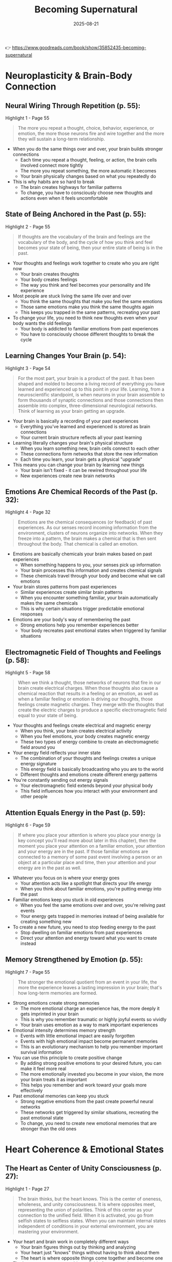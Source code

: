 :PROPERTIES:
:ID:       9728230F-926D-40E2-B3F4-692D5AC22CBA
:END:
#+title: Becoming Supernatural
#+filetags: :spirituality:book:
#+date: 2025-08-21

👉 https://www.goodreads.com/book/show/35852435-becoming-supernatural

* Neuroplasticity & Brain-Body Connection
** Neural Wiring Through Repetition (p. 55):
#+begin_details
#+begin_summary
Highlight 1 - Page 55
#+end_summary
#+begin_quote
The more you repeat a thought, choice, behavior, experience, or emotion, the more those
neurons fire and wire together and the more they will sustain a long-term relationship.
#+end_quote
#+end_details
- When you do the same things over and over, your brain builds stronger connections
  - Each time you repeat a thought, feeling, or action, the brain cells involved connect more tightly
  - The more you repeat something, the more automatic it becomes
  - Your brain physically changes based on what you repeatedly do
- This is why habits are so hard to break
  - The brain creates highways for familiar patterns
  - To change, you have to consciously choose new thoughts and actions even when it feels uncomfortable

** State of Being Anchored in the Past (p. 55):
#+begin_details
#+begin_summary
Highlight 2 - Page 55
#+end_summary
#+begin_quote
If thoughts are the vocabulary of the brain and feelings are the vocabulary of the body,
and the cycle of how you think and feel becomes your state of being, then your entire
state of being is in the past.
#+end_quote
#+end_details
- Your thoughts and feelings work together to create who you are right now
  - Your brain creates thoughts
  - Your body creates feelings
  - The way you think and feel becomes your personality and life experience
- Most people are stuck living the same life over and over
  - You think the same thoughts that make you feel the same emotions
  - Those same emotions make you think the same thoughts again
  - This keeps you trapped in the same patterns, recreating your past
- To change your life, you need to think new thoughts even when your body wants the old feelings
  - Your body is addicted to familiar emotions from past experiences
  - You have to consciously choose different thoughts to break the cycle

** Learning Changes Your Brain (p. 54):
#+begin_details
#+begin_summary
Highlight 3 - Page 54
#+end_summary
#+begin_quote
For the most part, your brain is a product of the past. It has been shaped and molded to
become a living record of everything you have learned and experienced up to this point in
your life. Learning, from a neuroscientific standpoint, is when neurons in your brain
assemble to form thousands of synaptic connections and those connections then assemble
into complex, three-dimensional neurological networks. Think of learning as your brain
getting an upgrade.
#+end_quote
#+end_details
- Your brain is basically a recording of your past experiences
  - Everything you've learned and experienced is stored as brain connections
  - Your current brain structure reflects all your past learning
- Learning literally changes your brain's physical structure
  - When you learn something new, brain cells connect to each other
  - These connections form networks that store the new information
  - Each time you learn, your brain gets a physical "upgrade"
- This means you can change your brain by learning new things
  - Your brain isn't fixed - it can be rewired throughout your life
  - New experiences create new brain networks

** Emotions Are Chemical Records of the Past (p. 32):
#+begin_details
#+begin_summary
Highlight 4 - Page 32
#+end_summary
#+begin_quote
Emotions are the chemical consequences (or feedback) of past experiences. As our senses
record incoming information from the environment, clusters of neurons organize into
networks. When they freeze into a pattern, the brain makes a chemical that is then sent
throughout the body. That chemical is called an emotion.
#+end_quote
#+end_details
- Emotions are basically chemicals your brain makes based on past experiences
  - When something happens to you, your senses pick up information
  - Your brain processes this information and creates chemical signals
  - These chemicals travel through your body and become what we call emotions
- Your brain stores patterns from past experiences
  - Similar experiences create similar brain patterns
  - When you encounter something familiar, your brain automatically makes the same
    chemicals
  - This is why certain situations trigger predictable emotional responses
- Emotions are your body's way of remembering the past
  - Strong emotions help you remember experiences better
  - Your body recreates past emotional states when triggered by familiar situations

** Electromagnetic Field of Thoughts and Feelings (p. 58):
#+begin_details
#+begin_summary
Highlight 5 - Page 58
#+end_summary
#+begin_quote
When we think a thought, those networks of neurons that fire in our brain create
electrical charges. When those thoughts also cause a chemical reaction that results in a
feeling or an emotion, as well as when a familiar feeling or emotion is driving our
thoughts, those feelings create magnetic charges. They merge with the thoughts that create
the electric charges to produce a specific electromagnetic field equal to your state of
being.
#+end_quote
#+end_details
- Your thoughts and feelings create electrical and magnetic energy
  - When you think, your brain creates electrical activity
  - When you feel emotions, your body creates magnetic energy
  - These two types of energy combine to create an electromagnetic field around you
- Your energy field reflects your inner state
  - The combination of your thoughts and feelings creates a unique energy signature
  - This energy field is basically broadcasting who you are to the world
  - Different thoughts and emotions create different energy patterns
- You're constantly sending out energy signals
  - Your electromagnetic field extends beyond your physical body
  - This field influences how you interact with your environment and other people

** Attention Equals Energy in the Past (p. 59):
#+begin_details
#+begin_summary
Highlight 6 - Page 59
#+end_summary
#+begin_quote
If where you place your attention is where you place your energy (a key concept you'll
read more about later in this chapter), then the moment you place your attention on a
familiar emotion, your attention and your energy are in the past. If those familiar
emotions are connected to a memory of some past event involving a person or an object at a
particular place and time, then your attention and your energy are in the past as well.
#+end_quote
#+end_details
- Whatever you focus on is where your energy goes
  - Your attention acts like a spotlight that directs your life energy
  - When you think about familiar emotions, you're putting energy into the past
- Familiar emotions keep you stuck in old experiences
  - When you feel the same emotions over and over, you're reliving past events
  - Your energy gets trapped in memories instead of being available for creating something
    new
- To create a new future, you need to stop feeding energy to the past
  - Stop dwelling on familiar emotions from past experiences
  - Direct your attention and energy toward what you want to create instead

** Memory Strengthened by Emotion (p. 55):
#+begin_details
#+begin_summary
Highlight 7 - Page 55
#+end_summary
#+begin_quote
The stronger the emotional quotient from an event in your life, the more the experience
leaves a lasting impression in your brain; that's how long-term memories are formed.
#+end_quote
#+end_details
- Strong emotions create strong memories
  - The more emotional charge an experience has, the more deeply it gets imprinted in your
    brain
  - This is why you remember traumatic or highly joyful events so vividly
  - Your brain uses emotion as a way to mark important experiences
- Emotional intensity determines memory strength
  - Events with little emotional impact are easily forgotten
  - Events with high emotional impact become permanent memories
  - This is an evolutionary mechanism to help you remember important survival information
- You can use this principle to create positive change
  - By adding strong positive emotions to your desired future, you can make it feel more
    real
  - The more emotionally invested you become in your vision, the more your brain treats it
    as important
  - This helps you remember and work toward your goals more effectively
- Past emotional memories can keep you stuck
  - Strong negative emotions from the past create powerful neural networks
  - These networks get triggered by similar situations, recreating the past emotional
    state
  - To change, you need to create new emotional memories that are stronger than the old
    ones
* Heart Coherence & Emotional States

** The Heart as Center of Unity Consciousness (p. 27):
#+begin_details
#+begin_summary
Highlight 1 - Page 27
#+end_summary
#+begin_quote
The brain thinks, but the heart knows. This is the center of oneness, wholeness, and unity consciousness. It is where opposites meet, representing the union of polarities. Think of this center as your connection to the unified field. When it is activated, you go from selfish states to selfless states. When you can maintain internal states independent of conditions in your external environment, you are mastering your environment.
#+end_quote
#+end_details
- Your heart and brain work in completely different ways
  - Your brain figures things out by thinking and analyzing
  - Your heart just "knows" things without having to think about them
  - The heart is where opposite things come together and become one
- The heart connects you to a bigger field of energy and consciousness
  - When your heart is activated, you stop being selfish and start caring about others
  - It's like tuning into a radio station that connects you to everything
- When you can feel good inside no matter what's happening outside, you become powerful
  - Most people let outside events control how they feel inside
  - But if you can keep your heart open and feel good regardless of circumstances, you master your environment
  - This takes practice but gives you real freedom

** The Heart as Bridge Between Worlds (p. 149):
#+begin_details
#+begin_summary
Highlight 2 - Page 149
#+end_summary
#+begin_quote
The heart, located right behind the breastbone, is the body's fourth energy center. It is our bridge to greater levels of awareness and energy, as well as the center where our divinity begins. The heart is the intersection of our lower three energy centers (associated with our earthly body) and our upper three energy centers (associated with our higher self).
#+end_quote
#+end_details
- The heart is like a bridge in your energy system
  - It sits in the middle of your seven energy centers
  - Below the heart are three centers connected to your physical, earthly needs
  - Above the heart are three centers connected to your spiritual, higher self
- The heart connects your human side with your divine side
  - It's where your everyday personality meets your soul
  - This is why heart-centered emotions feel so powerful and transformative
- When your heart center is activated, you can access higher levels of consciousness
  - The heart acts as a gateway to expanded awareness
  - It allows you to tap into energy and information beyond the physical world

** Heart Intelligence vs Brain Thinking (p. 149):
#+begin_details
#+begin_summary
Highlight 3 - Page 149
#+end_summary
#+begin_quote
The flow of awareness and insight that we experience once the mind and emotions are brought into balance and coherence through a self-initiated process. This form of intelligence is experienced as direct, intuitive knowing that manifests in thought and emotions that are beneficial for ourselves and others.
#+end_quote
#+end_details
- Heart intelligence is different from regular thinking
  - It happens when your mind and emotions work together in harmony
  - You have to consciously create this balanced state - it doesn't happen automatically
- Heart intelligence gives you direct knowing without having to figure things out
  - You just "know" things without having to think through all the details
  - This knowing comes as insights that help both you and other people
- This type of intelligence creates thoughts and feelings that are helpful and positive
  - Unlike regular thinking which can be negative or self-centered
  - Heart intelligence naturally leads to beneficial outcomes for everyone involved

** The Heart Beats Independently (p. 152):
#+begin_details
#+begin_summary
Highlight 4 - Page 152
#+end_summary
#+begin_quote
While this is partly true, the heart is an autorhythmic organ, which means the heartbeat is self-initiated from within the heart, not from the brain. For example, it's a known fact that in all kinds of species the heart can be removed from the body and placed in a salt solution called Ringer's solution, where it will continue to beat for extended periods of time—independent of any neurological connection to the brain.
#+end_quote
#+end_details
- Your heart doesn't need your brain to tell it to beat
  - The heart has its own internal rhythm that starts from within the heart itself
  - This is different from most organs that need signals from the brain to function
- Scientists can prove the heart's independence
  - If you remove a heart from the body and put it in a special salt solution, it keeps beating
  - This shows the heart has its own intelligence and doesn't depend on brain signals
- The heart developed before the brain in human development
  - In a growing baby, the heart starts beating before the brain even forms
  - This suggests the heart has a primary role in organizing life energy

** Heart Rate Variability Reveals Emotions (p. 153):
#+begin_details
#+begin_summary
Highlight 5 - Page 153
#+end_summary
#+begin_quote
Today, with about 75 percent accuracy, science can predict what someone is feeling just by looking at the beat-to-beat activity of the heart using heart rate variability analysis.
#+end_quote
#+end_details
- Scientists can tell how you're feeling by measuring your heartbeat patterns
  - They don't just look at how fast your heart beats, but at the tiny changes between each beat
  - These patterns are like a code that reveals your emotional state
- Your heart rhythm reflects your emotions with 75% accuracy
  - Different emotions create different heart rhythm patterns
  - Stress creates chaotic, irregular patterns
  - Positive emotions create smooth, coherent patterns
- This proves your heart and emotions are directly connected
  - Your emotional state immediately shows up in your heart rhythm
  - The heart is constantly communicating your emotional state to the rest of your body

** Elevated Emotions Create Coherent Heart Patterns (p. 154):
#+begin_details
#+begin_summary
Highlight 6 - Page 154
#+end_summary
#+begin_quote
During the 1990s, researchers at HMI discovered that when people focused on their hearts and evoked elevated emotions such as appreciation, joy, gratitude, and compassion, those feelings could be observed as coherent patterns in the heart's rhythms. The opposite was true of stressful feelings, which caused the heart rhythms to be incoherent and to appear jagged and irregular.
#+end_quote
#+end_details
- When you feel positive emotions, your heart rhythm becomes smooth and organized
  - Emotions like gratitude, joy, and compassion create regular, coherent heart patterns
  - You have to intentionally focus on your heart and generate these feelings
- Negative emotions make your heart rhythm chaotic and messy
  - Stress, anger, and frustration create irregular, jagged heart patterns
  - These patterns look completely different from positive emotional states
- You can see the difference in heart rhythm patterns on monitoring equipment
  - Positive emotions create beautiful, wave-like patterns
  - Negative emotions create erratic, unpredictable patterns
  - This gives us scientific proof of how emotions affect our physiology

** Sustaining Elevated Emotions Changes Gene Expression (p. 164):
#+begin_details
#+begin_summary
Highlight 7 - Page 164
#+end_summary
#+begin_quote
If you sustain these elevated emotions on a daily basis, eventually your body, in its innate intelligence, begins to make relative genetic changes in the way I described earlier. That's because the body believes that the emotion you are embracing is coming from an experience in your environment.
#+end_quote
#+end_details
- When you feel good emotions every day, your body starts changing your genes
  - Your body thinks these good feelings are coming from real positive experiences
  - It begins to change which genes are turned on or off to match these feelings
- Your body can't tell the difference between a real experience and an imagined one
  - If you consistently feel gratitude, your body thinks good things are happening to you
  - It starts making genetic changes as if you're actually living in a better environment
- Daily practice of positive emotions creates lasting biological changes
  - You don't need external circumstances to change first
  - By changing your internal emotional state, you change your biology
  - This can improve your health and well-being from the inside out

** Heart as Instrument of Perception (p. 166):
#+begin_details
#+begin_summary
Highlight 8 - Page 166
#+end_summary
#+begin_quote
The brain may think, but when you turn your heart into an instrument of perception, it knows.
#+end_quote
#+end_details
- Your brain and heart work in completely different ways
  - The brain processes information by thinking, analyzing, and figuring things out
  - The heart can directly perceive or "know" things without having to think about them
- You can train your heart to become a sensing device
  - Instead of just pumping blood, your heart can become a tool for gaining insight
  - When you focus on your heart, it can pick up information that your brain might miss
- Heart-based knowing is different from brain-based thinking
  - Brain thinking is slow, step-by-step, and analytical
  - Heart knowing is instant, direct, and intuitive
  - Both are valuable, but heart knowing gives you access to deeper wisdom
* Energy Centers & Breathing Techniques

** Moving Energy from Body to Brain (p. 26):
#+begin_details
#+begin_summary
Highlight 1 - Page 26
#+end_summary
#+begin_quote
It is this process—related to living in survival mode—that causes most of the creative energy to be rooted in the body. Therefore, we must have a way to pull that energy out of the body and deliver it back to the brain, where it will be available for a higher purpose than mere survival.
#+end_quote
#+end_details
- When you're in survival mode, your creative energy gets stuck in your body
  - Your body uses this energy to deal with stress, problems, and basic survival needs
  - This leaves less energy available for creativity, healing, and growth
- You need to move this energy from your body back up to your brain
  - The brain needs energy to create new ideas and possibilities
  - When energy is trapped in the body dealing with survival, you can't access higher potentials
- Moving energy upward allows you to use it for higher purposes
  - Instead of just surviving, you can use your energy for creativity and transformation
  - This shift from survival mode to creative mode is essential for personal growth

** Breath Technique for Moving Energy (p. 124):
#+begin_details
#+begin_summary
Highlight 2 - Page 124
#+end_summary
#+begin_quote
The breath does just that—it gives us a way to pull the mind out of the body and to move
all that stored energy from the first three centers up the spine to the brain, restoring
the electromagnetic field surrounding the body.
#+end_quote
#+end_details
- Breathing is a tool for moving energy through your body
  - Special breathing techniques can pull your awareness out of your body
  - The breath helps move energy from your lower energy centers up to your brain
- Energy gets stored in your lower three energy centers
  - These centers are related to survival, sexuality, and personal power
  - Often energy gets stuck there when dealing with stress and daily problems
- Moving energy upward restores your energy field
  - When energy flows freely up your spine, it strengthens the electromagnetic field
    around your body
  - This helps you feel more energized and connected to higher consciousness

** Muscle Contractions Move Spinal Fluid (p. 125):
#+begin_details
#+begin_summary
Highlight 3 - Page 125
#+end_summary
#+begin_quote
So think about what would happen if you contracted the intrinsic muscles of your perineum (your pelvic floor, the same muscles you use for intercourse and elimination) and you locked them down, and then while they were locked down, you next contracted the muscles of your lower abdomen, locking those muscles down, and then you did the same with the muscles of your upper abdomen. If you kept squeezing and contracting those muscles in your first three energy centers by contracting your core muscles, that fluid in your central nervous system would move up.
#+end_quote
#+end_details
- You can use muscle contractions to move spinal fluid upward
  - Start by contracting your pelvic floor muscles (the ones you use for bathroom functions)
  - Then contract your lower belly muscles while keeping the pelvic floor tight
  - Finally contract your upper belly muscles while keeping everything below locked
- This creates pressure that pushes spinal fluid up your spine
  - The spinal fluid carries nutrients and energy to your brain
  - By contracting these core muscles in sequence, you pump this fluid upward
- This technique helps move energy from your lower centers to your brain
  - It's like squeezing a tube of toothpaste from the bottom to push the contents up
  - This physical action supports the energetic movement you're trying to create

** Natural Breathing Pumps Spinal Fluid (p. 125):
#+begin_details
#+begin_summary
Highlight 4 - Page 125
#+end_summary
#+begin_quote
Every time you inhale, that sacrum bone flexes back slightly, and every time you exhale it flexes forward just a little bit. This is an extremely subtle movement—too subtle for you to notice, even if you try. But it happens. And at the same time you inhale, the sutures of your skull (the joints between the individual plates of your skull, which fit together like pieces of a puzzle and give the skull a degree of flexibility) open up just slightly, and as you exhale, they close back up.
#+end_quote
#+end_details
- Your body naturally pumps spinal fluid just by breathing normally
  - When you breathe in, the bone at the base of your spine (sacrum) moves slightly backward
  - When you breathe out, it moves slightly forward
  - This movement is so small you can't feel it, but it happens with every breath
- Your skull also moves with your breathing
  - The bones of your skull are connected by joints that can move slightly
  - When you breathe in, these joints open a tiny bit
  - When you breathe out, they close back down
- This natural breathing creates a pumping action
  - The movement of your sacrum and skull joints creates waves in your spinal fluid
  - This slowly pumps the fluid from the base of your spine up to your brain
  - It takes about 12 hours for the fluid to make a complete circuit, flushing your brain twice daily
* Quantum Physics & Consciousness

** The Unified Field Beyond Senses (p. 79):
#+begin_details
#+begin_summary
Highlight 1 - Page 79
#+end_summary
#+begin_quote
The quantum (or unified) field is an invisible field of energy and information—or you could say a field of intelligence or consciousness—that exists beyond space and time. Nothing physical or material exists there. It's beyond anything you can perceive with your senses.
#+end_quote
#+end_details
- There's an invisible field of energy that connects everything
  - This field exists everywhere but you can't see, hear, touch, taste, or smell it
  - It's pure energy and information, not physical matter
  - Scientists call this the quantum field or unified field
- This field exists outside of normal space and time
  - It's not located in any particular place
  - It doesn't follow the normal rules of physics that we experience in everyday life
  - You can't access it through your normal five senses
- The field is made of consciousness and intelligence
  - It's not just empty space - it contains information and awareness
  - This field is what connects all things in the universe
  - It's the source from which all physical reality emerges

** Accessing the Quantum Through Awareness (p. 80):
#+begin_details
#+begin_summary
Highlight 2 - Page 80
#+end_summary
#+begin_quote
The only way you can exist in the quantum is as an awareness. Or better said, the only way you can experience this realm is with your awareness—not your senses. And since consciousness is awareness, and awareness is paying attention and noticing, once you are beyond the world of the senses, when you pay attention to the energy of the quantum field, your consciousness is connecting to greater levels of frequency and information.
#+end_quote
#+end_details
- You can only enter the quantum field through pure awareness
  - Your physical senses can't detect this field
  - You have to use your consciousness, not your eyes, ears, or other senses
  - It's like tuning into a radio station that only your awareness can pick up
- Consciousness is simply paying attention
  - Being aware means noticing what's happening
  - When you focus your attention beyond the physical world, you can connect to this field
- The quantum field contains information and frequencies
  - When you tune in with your consciousness, you can access higher levels of information
  - This information exists as frequencies or vibrations
  - The more you practice focusing your awareness, the more you can access

** Electrons Appear Through Observation (p. 215):
#+begin_details
#+begin_summary
Highlight 3 - Page 215
#+end_summary
#+begin_quote
According to Heisenberg's uncertainty principle, we never know where the electron is going to appear in the electron cloud, yet from nothing comes something. This is why quantum physics is so exciting and unpredictable: The electron is not always physical matter; rather, it exists as the energy or as the probability of a wave. It is only through the act of observation by an observer that it appears.
#+end_quote
#+end_details
- In quantum physics, particles don't have fixed locations until someone observes them
  - Electrons exist as waves of possibility until someone looks for them
  - When a conscious observer looks, the wave of possibility becomes a physical particle
  - You can never predict exactly where the particle will appear
- This shows that consciousness affects physical reality
  - The act of observing actually creates the particle
  - Without an observer, there's only energy and possibility
  - This means mind and matter are connected at the quantum level
- Everything starts as invisible potential before becoming physical
  - What we see as solid matter is actually mostly empty space and energy
  - Physical reality emerges from an invisible field of possibilities
  - Consciousness plays a role in turning possibility into reality

** Two Different Worlds: Newtonian vs Quantum (p. 216):
#+begin_details
#+begin_summary
Highlight 4 - Page 216
#+end_summary
#+begin_quote
If the Newtonian world is a material world defined by the senses, in the quantum world the opposite is true. This is an immaterial world defined by non-sense; in other words, there's nothing sensory-based here, and there is no matter. Whereas the Newtonian world is based on predictable knowns such as matter, particles, people, places, things, objects, and time, this is an unpredictable dimension made up of light, frequency, information, vibration, energy, and consciousness.
#+end_quote
#+end_details
- We live in two different worlds at the same time
  - The Newtonian world is the physical reality we experience with our senses
  - The quantum world is an invisible realm of pure energy and possibility
- The physical world is predictable and material
  - You can see, touch, and measure everything in this world
  - It follows predictable laws and patterns
  - It includes all the people, places, and things in your daily life
- The quantum world is invisible and made of energy
  - It consists of light, vibration, frequency, and consciousness
  - It's unpredictable and doesn't follow normal physical laws
  - You can't access it through your five senses
  - This is where infinite possibilities exist before they become physical reality

** Dimensional Beings Living Dimensional Lives (p. 53):
#+begin_details
#+begin_summary
Highlight 5 - Page 53
#+end_summary
#+begin_quote
When the mystery of the self is unveiled, we can wake up to the understanding that we are not linear beings living a linear life but instead dimensional beings living dimensional lives. The beauty behind the infinite probabilities that await us is that the only way we can change those futures is to change ourselves in the present infinite moment.
#+end_quote
#+end_details
- You're not limited to one timeline or linear experience
  - Most people think life is a straight line from past to future
  - In reality, you exist in multiple dimensions with infinite possibilities
  - You're a multidimensional being capable of accessing different potential realities
- Infinite possibilities exist for your future
  - There are countless potential futures available to you
  - These exist as probabilities waiting to be activated
  - The future is not fixed - it's fluid and changeable
- You change your future by changing yourself in the present moment
  - The present moment is where you have power to influence your future
  - By changing your thoughts, emotions, and energy in the now, you select which future becomes real
  - This requires understanding that you're not a victim of circumstances but a creator of reality
    
* Pineal Gland & Mystical Experiences
** Pineal Gland Contains Crystals (p. 232):
#+begin_details
#+begin_summary
Highlight 1 - Page 232
#+end_summary
#+begin_quote
The pineal gland is a neuroendocrine transducer secreting melatonin responsible for physiological circadian rhythm control. A new form of bio-mineralization has been studied in the human pineal gland and consists of small crystals that are less than 20 microns in length. These crystals are responsible for electromechanical, biological transduction mechanism in the pineal gland due to the structure and piezoelectric properties.
#+end_quote
#+end_details
- The pineal gland is a small organ in your brain that controls your sleep cycles
  - It makes melatonin, the hormone that makes you sleepy at night
  - It helps regulate your body's internal clock
- The pineal gland contains tiny crystals
  - These crystals are smaller than you can see with your naked eye
  - They're made of minerals that naturally form in the pineal gland
- These crystals can convert mechanical pressure into electrical energy
  - This property is called piezoelectric effect
  - When pressure is applied to these crystals, they generate electrical signals
  - This turns the pineal gland into a kind of biological antenna

** Pineal Gland as Antenna and Transducer (p. 233):
#+begin_details
#+begin_summary
Highlight 2 - Page 233
#+end_summary
#+begin_quote
Like an antenna, the pineal gland has the capacity to become electrically activated and generate electromagnetic fields that can tune in to information. That's point number one. In addition, in the same way an antenna pulsates a rhythm or frequency to match the frequency of an incoming signal, the pineal gland receives information carried on invisible electromagnetic fields.
#+end_quote
#+end_details
- The pineal gland works like a radio antenna in your head
  - It can generate electrical activity and electromagnetic fields
  - These fields allow it to tune into information from outside your body
  - Just like a radio antenna picks up radio waves, the pineal picks up electromagnetic information
- The pineal gland can match frequencies to receive information
  - It pulsates at specific rhythms to match incoming signals
  - When it matches the right frequency, it can receive information carried on electromagnetic fields
  - This information comes from invisible fields that surround us
- The pineal gland can both send and receive signals
  - It doesn't just receive information - it can also broadcast
  - This makes it a two-way communication device
  - It acts as your biological connection to non-physical realms of information

** DMT and Mystical Experiences (p. 241):
#+begin_details
#+begin_summary
Highlight 3 - Page 241
#+end_summary
#+begin_quote
Alter melatonin one more time and you produce the chemical dimethyltryptamine (DMT), one of the most powerful hallucinogenic substances known to man. This is the same chemical found in ayahuasca, a traditional spiritual plant medicine used in ceremonies by the indigenous people of the Amazon. DMT's primary active ingredient is said to create spiritual visions and profound insights into the mystery of the self.
#+end_quote
#+end_details
- The pineal gland can produce DMT, a powerful consciousness-altering chemical
  - DMT is made by modifying melatonin, the sleep hormone
  - This is one of the most potent substances for creating mystical experiences
  - Your brain can naturally produce this chemical under certain conditions
- DMT is the same chemical found in sacred plant medicines
  - Amazon shamans have used ayahuasca containing DMT for thousands of years
  - These plant medicines are used in spiritual ceremonies for healing and insight
  - Your pineal gland can produce the same chemical naturally
- DMT creates profound spiritual experiences
  - People report visions, encounters with spiritual beings, and deep insights
  - It can create experiences of traveling to other dimensions
  - These experiences often provide profound understanding about the nature of reality and consciousness
- When the pineal gland produces DMT naturally, you get the full spectrum of chemicals
  - This is different from taking external DMT, which only provides one chemical
  - The natural process includes other supporting chemicals that enhance the experience

** Daily Practice at 4 AM (p. 50):
#+begin_details
#+begin_summary
Highlight 4 - Page 50
#+end_summary
#+begin_quote
Since melatonin levels are the highest between 1:00 A.M. and 4:00 A.M., and the mystical chemical metabolites of melatonin are the very substrates responsible for creating a lucid event, I decided I would practice my inner work at 4 every morning.
#+end_quote
#+end_details
- Melatonin is highest in the early morning hours
  - Between 1 AM and 4 AM, your brain produces the most melatonin
  - Melatonin creates chemicals that can produce mystical experiences
  - These chemicals are the raw materials for transcendent states of consciousness
- 4 AM is the optimal time for inner work and meditation
  - Your brain chemistry is naturally set up for mystical experiences at this time
  - The high melatonin levels make it easier to access altered states
  - This is when your pineal gland is most active and receptive
- Early morning practice takes advantage of natural brain chemistry
  - Instead of fighting against your biology, you work with it
  - The natural chemical state supports deeper meditation and spiritual experiences
  - This timing can enhance the effectiveness of consciousness-expanding practices
* Programming & Subconscious Influence
** Hypnosis and Subconscious Programming (p. 173):
#+begin_details
#+begin_summary
Highlight 1 - Page 173
#+end_summary
#+begin_quote
Years ago, I learned in my training that by definition, hypnosis is a disorientation of the inhibitory processes of the conscious mind, bypassing the analytical mind so that one becomes highly responsive to suggestions and information in the subconscious mind. As the conscious mind is busy and preoccupied trying to figure things out, the subconscious mind takes it all in without discretion.
#+end_quote
#+end_details
- Hypnosis works by confusing your conscious mind
  - When your analytical mind is busy or disoriented, it can't filter information
  - This opens a direct pathway to your subconscious mind
  - Your subconscious mind accepts suggestions without questioning them
- Your conscious mind normally acts as a filter
  - It analyzes and evaluates information before accepting it
  - When this filter is bypassed, information goes directly to the subconscious
  - The subconscious stores this information as if it were true
- The subconscious mind accepts everything without discrimination
  - It doesn't judge whether information is true or false, good or bad
  - Whatever gets past the conscious mind's filter becomes part of your programming
  - This is why hypnosis can be used to install new beliefs and behaviors

** Evening Programming Through Media (p. 175):
#+begin_details
#+begin_summary
Highlight 2 - Page 175
#+end_summary
#+begin_quote
For the advertisers to really get their money's worth in this commercial endeavor, it's best for them to repeatedly run the commercials late in the evening when we are most suggestible to programming. Why? Because melatonin levels rise in response to darkness, and melatonin causes our brain waves to slow down in preparation for sleeping and dreaming.
#+end_quote
#+end_details
- You're most vulnerable to programming in the evening
  - Advertisers deliberately run commercials late at night when your defenses are down
  - Your brain naturally becomes more suggestible as it prepares for sleep
- Melatonin makes you more susceptible to suggestion
  - As it gets dark, your brain produces melatonin to make you sleepy
  - Melatonin slows down your brain waves
  - Slower brain waves mean less analytical thinking and more openness to suggestions
- Your brain waves change throughout the day
  - During the day, you're in beta brain waves (alert and analytical)
  - In the evening, you move through alpha and theta (relaxed and suggestible)
  - At night, you reach delta (deep sleep)
  - The transition periods (alpha and theta) are when you're most programmable

** Programming Through Fear and Lack (p. 176):
#+begin_details
#+begin_summary
Highlight 3 - Page 176
#+end_summary
#+begin_quote
For years, I've been thinking about how we're all constantly programmed into self-limited beliefs; that is, believing that we need something outside of us to change how we feel inside of us. This is, after all, what advertising is all about—the never-ending dependence on, and consumption of, external sources to make us feel happy or better.
#+end_quote
#+end_details
- Society programs you to believe you need external things to be happy
  - Advertising constantly tells you that happiness comes from buying things
  - This creates a belief that you're incomplete without external products or experiences
  - You're taught to depend on outside sources for your internal well-being
- This programming keeps you in a state of lack and dependence
  - You're made to feel like something is always missing from your life
  - This drives endless consumption as you try to fill the emptiness
  - The message is that you're not enough as you are
- This belief system keeps you disconnected from your own power
  - When you believe happiness comes from outside, you give away your power
  - You become dependent on circumstances, people, and things to feel good
  - This prevents you from discovering that you can create positive states from within
* Meditation & Altered States
** Mind Movies and Alpha/Theta States (p. 181):
#+begin_details
#+begin_summary
Highlight 1 - Page 181
#+end_summary
#+begin_quote
In our advanced workshops, our students watch the kaleidoscope video before they watch their Mind Movies because it helps them induce and sustain alpha- and theta-trance states with their eyes open, opening the doorway between the conscious and subconscious mind. Throughout their meditation while in an alpha or theta brain-wave states, they are more suggestible to their own reprogramming process.
#+end_quote
#+end_details
- Special visual techniques can put you in trance states with your eyes open
  - Kaleidoscope videos help shift your brain waves to alpha and theta states
  - These brain wave states open the door between conscious and subconscious mind
  - You can stay visually engaged while accessing deeper states of consciousness
- Alpha and theta brain waves make you more suggestible
  - In these states, you can reprogram yourself more easily
  - Your conscious mind's resistance is lowered
  - New information can be installed directly into your subconscious
- Mind Movies work better when you're in these altered states
  - Mind Movies are videos of your desired future that you watch repeatedly
  - When you're in alpha/theta states while watching, the images bypass your analytical mind
  - This helps you believe in and embody your desired future more effectively

** Mind Movies as 21st Century Vision Boards (p. 186):
#+begin_details
#+begin_summary
Highlight 2 - Page 186
#+end_summary
#+begin_quote
You can think of a Mind Movie as a 21st-century version of a vision board (a tool used to clarify, focus on, and maintain specific life goals), except it's dynamic instead of static. When used with the kaleidoscope, the Mind Movie technology is a great tool to help you bring your future to life by repeatedly experiencing it.
#+end_quote
#+end_details
- Mind Movies are like vision boards but with movement and sound
  - Traditional vision boards use static images of your goals
  - Mind Movies add motion, music, and video to make the experience more engaging
  - The dynamic nature makes the visualization more real and impactful
- Repetition helps you experience your future as if it's real
  - By watching your Mind Movie regularly, you train your brain to believe this future is possible
  - The more you see and feel your desired future, the more real it becomes to your subconscious
  - This helps you align your thoughts, emotions, and actions with your goals
- The kaleidoscope technique enhances the effectiveness
  - Watching kaleidoscope patterns first puts you in the right brain state
  - This makes you more receptive to the programming in your Mind Movie
  - The combination creates a powerful tool for personal transformation

** Open Focus Shifts Brain Waves (p. 101):
#+begin_details
#+begin_summary
Highlight 3 - Page 101
#+end_summary
#+begin_quote
In the 1970s, Les Fehmi, Ph.D., director of the Princeton Biofeedback Centre in Princeton, New Jersey, discovered how this shift in attention from narrow to open focus changes brain waves. Fehmi, a pioneer in attention and biofeedback, was trying to find a method for teaching people how to move their brain waves from beta (conscious thought) to alpha (relaxed and creative). The most effective way to make the shift, he discovered, was by directing people to become aware of space or nothingness—adopting what he called open focus.
#+end_quote
#+end_details
- There are different ways to focus your attention
  - Narrow focus is concentrated attention on specific things
  - Open focus is awareness of space and nothingness
  - Open focus is more effective for changing brain wave states
- Open focus shifts you from beta to alpha brain waves
  - Beta brain waves are associated with normal conscious thinking
  - Alpha brain waves are more relaxed, creative, and receptive
  - By focusing on space instead of objects, you naturally shift brain states
- Focusing on nothingness is a powerful meditation technique
  - Instead of concentrating on something specific, you become aware of empty space
  - This automatically relaxes your mind and opens you to deeper states
  - It's a simple but effective way to access altered consciousness

** Heart Coherence Meditation (p. 168):
#+begin_details
#+begin_summary
Highlight 4 - Page 168
#+end_summary
#+begin_quote
This meditation is based on the Heart Lock-In Technique developed by HMI. Close your eyes, allow your body to relax, and bring your attention to your heart. Start breathing in and out from the heart center, and continue to do this more slowly and deeply. When your mind wanders, keep returning your attention and awareness to your chest, your heart, and your breath.
#+end_quote
#+end_details
- Heart-centered meditation starts with focusing on your heart
  - Close your eyes and relax your body
  - Bring your attention to the area of your heart behind your breastbone
  - Keep your focus on this area throughout the meditation
- Breathe through your heart center
  - Imagine breathing in and out through your heart instead of your nose or mouth
  - Make your breathing slower and deeper than normal
  - This helps activate the heart's electromagnetic field
- When your mind wanders, gently return to the heart
  - It's normal for your mind to drift during meditation
  - Simply notice when this happens and bring your attention back to your heart
  - Focus on your chest, your heart, and your breath
- Add elevated emotions and intentions
  - Once you're focused on your heart, bring up positive emotions like gratitude or joy
  - Feel these emotions in your chest area
  - Then combine these feelings with clear intentions for what you want to create
  - Send this energy out beyond your body while continuing to breathe through your heart
* Personal Transformation & Case Studies
** Anna's Self-healing story (p. 37):
#+begin_details
#+begin_summary
Highlight 1 - Page 37
#+end_summary
#+begin_quote
That night, filled with inspiration, Anna thought, If I created the life I have now,
including my paralysis, my depression, my weakened immune system, my ulcerations, and even
my cancer, maybe I can uncreate everything with the same passion I created it with. And
with that potent new understanding, Anna decided to heal herself.
#+end_quote
#+end_details
- Anna realized she had unconsciously created her illness
  - She understood that her thoughts, emotions, and beliefs had contributed to her physical problems
  - This included serious conditions like paralysis, depression, immune problems, and cancer
  - If she created these problems unconsciously, she could uncreate them consciously
- The same energy used to create illness can be used to create health
  - Whatever passion and intensity went into creating the problems could be redirected
  - Instead of using her mental and emotional energy destructively, she could use it constructively
  - This required the same level of commitment and intensity, but in the opposite direction
- Taking responsibility opened the door to healing
  - By accepting that she played a role in creating her condition, she regained her power
  - This shifted her from victim to creator
  - It gave her hope that she could change her situation through her own efforts

** Anna's method: changing internal state (p. 38):
#+begin_details
#+begin_summary
Highlight 2 - Page 38
#+end_summary
#+begin_quote
Anna knew from attending my workshops that she had to move her autonomic nervous system back into balance because the ANS controls all the automatic functions that happen beyond the brain's conscious awareness—digestion, absorption, blood sugar levels, body temperature, hormonal secretions, heart rate, and so on. The only way she could slip into the operating system and affect the ANS was to change her internal state on a regular basis.
#+end_quote
#+end_details
- The autonomic nervous system controls all your automatic body functions
  - This includes digestion, blood sugar, body temperature, hormones, and heart rate
  - These functions happen automatically without you having to think about them
  - When this system is out of balance, it affects your entire health
- Anna had to rebalance her autonomic nervous system to heal
  - Chronic stress and negative emotions had thrown her system out of balance
  - To heal, she needed to restore proper function to these automatic processes
  - This required getting out of survival mode and into a state of restoration
- You can influence your autonomic nervous system by changing your internal state
  - Even though these functions are automatic, you can affect them indirectly
  - By regularly practicing elevated emotional states, you can retrain your nervous system
  - This requires consistent daily practice to create lasting changes

** Daniel's electromagnetic hypersensitivity (p. 140):
#+begin_details
#+begin_summary
Highlight 3 - Page 140
#+end_summary
#+begin_quote
Then Daniel started seeing holistic doctors who suspected he had developed a rare condition called electromagnetic hypersensitivity (EHS). While the existence of EHS is still controversial in the medical community, the World Health Organization recognizes the condition. The mechanism of EHS remains unknown, but when you consider that the brain is 78 percent water and that water containing minerals (such as those commonly found in the body, including calcium and magnesium) conducts electricity, you can see that for EHS-sensitive people, that natural electromagnetic charge might somehow become amplified around things that signal and emit electromagnetic radiation.
#+end_quote
#+end_details
- Some people become hypersensitive to electromagnetic fields
  - This condition is called electromagnetic hypersensitivity (EHS)
  - People with EHS feel physical symptoms when exposed to WiFi, cell phones, and other electronic devices
  - The World Health Organization recognizes this as a real condition, though doctors debate it
- The human body naturally conducts electricity
  - Your brain is 78% water, and water with minerals conducts electricity
  - Your body contains calcium, magnesium, and other minerals that enhance electrical conductivity
  - This makes your body naturally responsive to electromagnetic fields
- EHS may be an amplification of normal electromagnetic sensitivity
  - Everyone's body responds to electromagnetic fields to some degree
  - In EHS-sensitive people, this natural response becomes exaggerated
  - Electronic devices that emit electromagnetic radiation can trigger physical symptoms
  - This shows how sensitive the human energy system can be to external electromagnetic influences

** Witnessing the impossible (p. 16):
#+begin_details
#+begin_summary
Highlight 4 - Page 16
#+end_summary
#+begin_quote
The key to the yogi's teaching is this: when we experience for ourselves, or witness in another person, something that we've once believed to be impossible, we are freed in our beliefs to transcend those limitations in our own lives.
#+end_quote
#+end_details
- Seeing impossible things happen breaks your limiting beliefs
  - When you witness something you thought was impossible, it changes what you believe is possible
  - This could be seeing someone heal from an "incurable" disease or perform extraordinary feats
  - Your brain has to update its model of reality when confronted with new evidence
- Other people's breakthroughs give you permission to have your own
  - Seeing someone else transcend limitations shows you that limitations can be transcended
  - Their success becomes proof that extraordinary things are possible
  - This opens your mind to possibilities you previously dismissed
- Breaking one limitation opens the door to breaking others
  - Once you realize that some "impossible" things are actually possible, you question other limitations
  - This creates a cascade effect where you begin to challenge more beliefs about what's possible
  - Your entire worldview can shift from limited to unlimited thinking
#+begin_details
#+begin_summary
Highlight 1 - Page 258
#+end_summary
#+begin_quote
In 1954, Schumann and H. L. König confirmed Schumann's hypothesis by detecting resonances at a main frequency of 7.83 Hz; thus the "Schumann resonance" was established by measuring global electromagnetic resonances generated and excited by lightning discharges in the ionosphere. You can think of this frequency as a tuning fork for life.
#+end_quote
#+end_details
- The Earth has its own electromagnetic heartbeat at 7.83 Hz
  - This frequency is called the Schumann resonance
  - It's created by lightning strikes that happen around the world
  - These lightning discharges create electromagnetic waves that circle the globe
- This frequency acts like a tuning fork for all life on Earth
  - All living things have evolved with this background frequency
  - It influences biological processes in humans and animals
  - This frequency helps synchronize life processes with the Earth's natural rhythms
- Scientists discovered and measured this frequency in 1954
  - The resonance happens in the space between the Earth's surface and the ionosphere
  - Lightning constantly generates this frequency around the clock
  - This creates a stable electromagnetic environment that life depends on

** Schumann resonance and brain states (p. 259):
#+begin_details
#+begin_summary
Highlight 2 - Page 259
#+end_summary
#+begin_quote
Whether by coincidence or not, 7.83 Hz also happens to be a very powerful frequency used with brain-wave entrainment, as it is associated with low levels of alpha and the upper range of theta brain-wave states. It is this range of brain waves that allows us to get beyond the analytical mind and into the subconscious. Thus this frequency has also been associated with high levels of suggestibility, meditation, increased human growth hormone levels, and increased cerebral blood-flow levels.
#+end_quote
#+end_details
- Earth's natural frequency matches beneficial brain wave states
  - 7.83 Hz corresponds to alpha and theta brain waves
  - These are the brain states associated with relaxation, creativity, and heightened awareness
  - It may not be a coincidence that Earth's frequency matches optimal human brain states
- This frequency helps you access deeper consciousness
  - Alpha and theta brain waves allow you to bypass analytical thinking
  - In these states, you can access your subconscious mind more easily
  - This is the brain state used for meditation and self-programming
- 7.83 Hz has many beneficial effects on the body
  - It increases suggestibility, making positive change easier
  - It enhances meditation and spiritual practices
  - It boosts human growth hormone production
  - It increases blood flow to the brain
- Being in nature may help synchronize your brain with Earth's frequency
  - Getting away from city electromagnetic pollution allows you to tune into natural frequencies
  - This may explain why spending time in nature feels so calming and restorative

** Global coherence monitoring (p. 260):
#+begin_details
#+begin_summary
Highlight 3 - Page 260
#+end_summary
#+begin_quote
To further their research and test this hypothesis, using state-of-the-art sensors located in various locations around the globe, the HeartMath Institute created the Global Coherence Monitoring System (GCMS) to observe changes in the Earth's magnetic field. Designed to measure global coherence, the GCMS uses a system of highly sensitive magnetometers to continuously measure magnetic signals that occur in the same range as human physiological frequencies, including our brain and cardiovascular systems.
#+end_quote
#+end_details
- Scientists are monitoring Earth's electromagnetic field globally
  - The HeartMath Institute has sensors placed around the world
  - These sensors continuously measure changes in Earth's magnetic field
  - The system is called the Global Coherence Monitoring System (GCMS)
- They're specifically looking at frequencies that match human biology
  - The magnetic signals they measure are in the same range as human brain waves
  - They also monitor frequencies that match human heart rhythms
  - This suggests a connection between Earth's electromagnetic field and human physiology
- The research explores how Earth's field affects human consciousness
  - Changes in Earth's magnetic field may influence human behavior and consciousness
  - Solar storms and other space weather events might affect human psychology
  - Major global events with strong emotional components might show up in Earth's magnetic field
- This research suggests humans and Earth share an electromagnetic connection
  - We may be more connected to our planet's energy field than previously thought
  - Global human consciousness might influence Earth's electromagnetic field
  - Earth's electromagnetic changes might influence collective human consciousness
